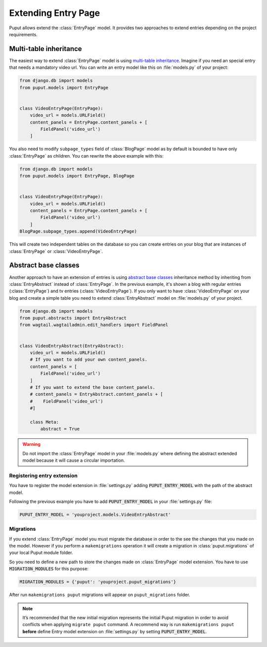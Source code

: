 Extending Entry Page
====================

Puput allows extend the :class:`EntryPage` model. It provides two approaches to extend entries depending on the project
requirements.

Multi-table inheritance
-----------------------
The easiest way to extend :class:`EntryPage` model is using `multi-table inheritance <https://docs.djangoproject.com/en/dev/topics/db/models/#multi-table-inheritance>`_.
Imagine if you need an special entry that needs a mandatory video url. You can write an entry model like
this on :file:`models.py` of your project:

.. code-block:: python

    from django.db import models
    from puput.models import EntryPage


    class VideoEntryPage(EntryPage):
        video_url = models.URLField()
        content_panels = EntryPage.content_panels + [
            FieldPanel('video_url')
        ]

You also need to modify ``subpage_types`` field of :class:`BlogPage` model as by default is bounded
to have only :class:`EntryPage` as children. You can rewrite the above example with this:

.. code-block:: python

    from django.db import models
    from puput.models import EntryPage, BlogPage


    class VideoEntryPage(EntryPage):
        video_url = models.URLField()
        content_panels = EntryPage.content_panels + [
            FieldPanel('video_url')
        ]
    BlogPage.subpage_types.append(VideoEntryPage)

This will create two independent tables on the database so you can create entries on your blog that are instances
of :class:`EntryPage` or :class:`VideoEntryPage`.

Abstract base classes
---------------------
Another approach to have an extension of entries is using `abstract base classes <https://docs.djangoproject.com/en/dev/topics/db/models/#abstract-base-classes>`_
inheritance method by inheriting from :class:`EntryAbstract` instead of :class:`EntryPage`.
In the previous example, it's shown a blog with regular entries (:class:`EntryPage`) and tv entries (:class:`VideoEntryPage`).
If you only want to have :class:`VideoEntryPage` on your blog and create a simple table you need to extend
:class:`EntryAbstract` model on :file:`models.py` of your project.

.. code-block:: python

    from django.db import models
    from puput.abstracts import EntryAbstract
    from wagtail.wagtailadmin.edit_handlers import FieldPanel


    class VideoEntryAbstract(EntryAbstract):
        video_url = models.URLField()
        # If you want to add your own content_panels.
        content_panels = [
            FieldPanel('video_url')
        ]
        # If you want to extend the base content_panels.
        # content_panels = EntryAbstract.content_panels + [
        #    FieldPanel('video_url')
        #]

        class Meta:
            abstract = True

.. warning::
    Do not import the :class:`EntryPage` model in your :file:`models.py` where defining the abstract extended model
    because it will cause a circular importation.

Registering entry extension
~~~~~~~~~~~~~~~~~~~~~~~~~~~
You have to register the model extension in :file:`settings.py` adding :code:`PUPUT_ENTRY_MODEL` with the path of the abstract model.

Following the previous example you have to add :code:`PUPUT_ENTRY_MODEL` in your :file:`settings.py` file:

.. code-block:: python

    PUPUT_ENTRY_MODEL = 'youproject.models.VideoEntryAbstract'

Migrations
~~~~~~~~~~
If you extend :class:`EntryPage` model you must migrate the database in order to the see the changes
that you made on the model. However if you perform a ``makemigrations`` operation it will create a migration in
:class:`puput.migrations` of your local Puput module folder.

So you need to define a new path to store the changes made on :class:`EntryPage` model extension. You have to use  :code:`MIGRATION_MODULES` for this purpose:

.. code-block:: python

    MIGRATION_MODULES = {'puput': 'youproject.puput_migrations'}

After run ``makemigrations puput`` migrations will appear on ``puput_migrations`` folder.

.. note::
    It’s recommended that the new initial migration represents the initial Puput migration in order to avoid conflicts
    when applying ``migrate puput`` command. A recommend way is run ``makemigrations puput`` **before** define Entry model
    extension on :file:`settings.py` by setting :code:`PUPUT_ENTRY_MODEL`.
